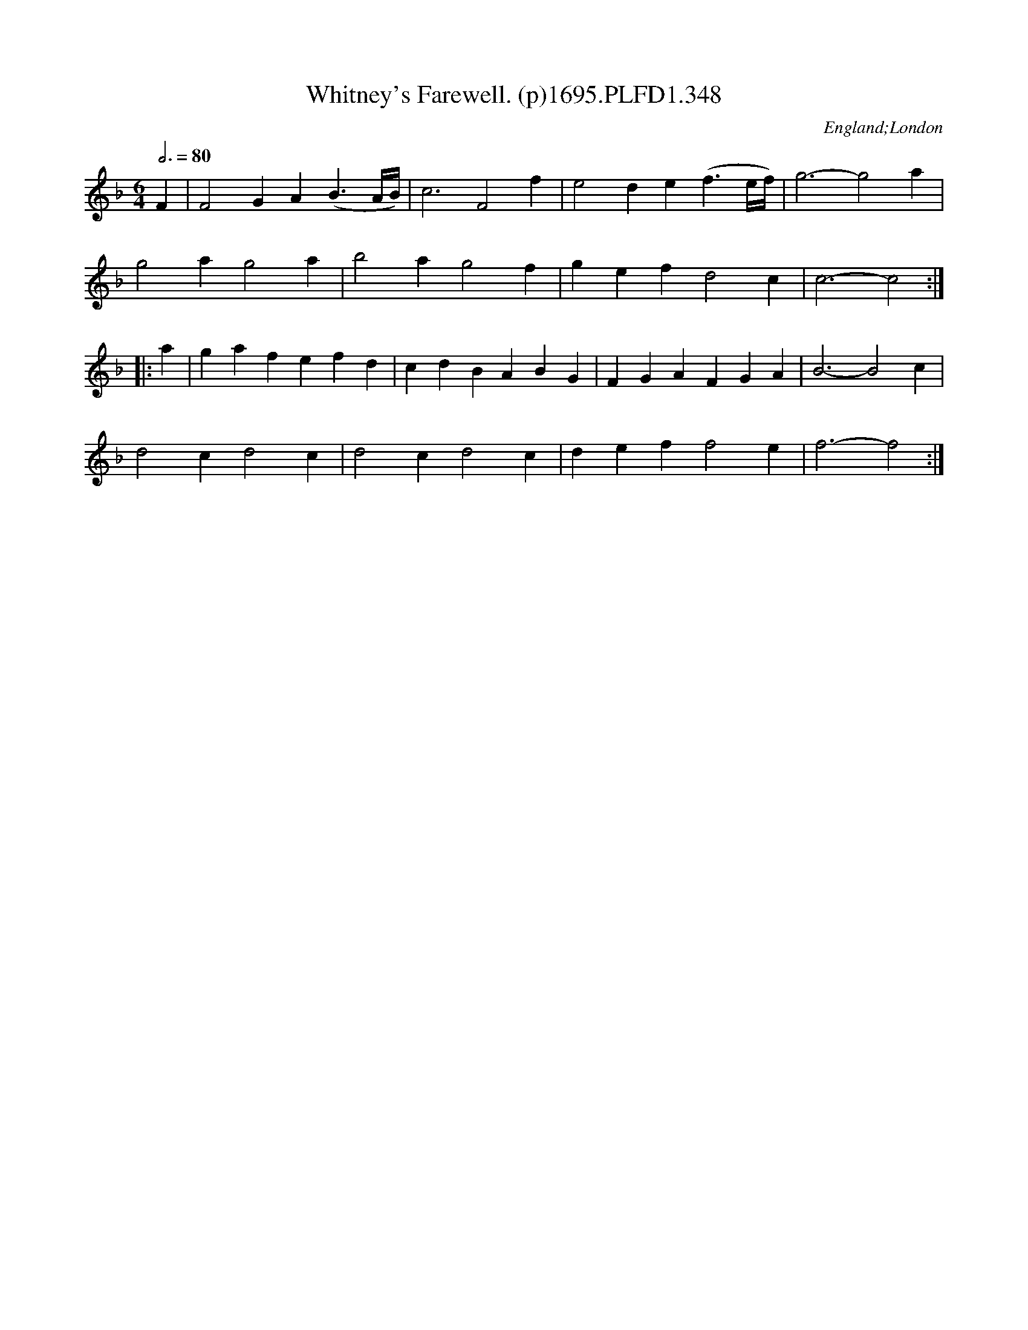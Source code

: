 X:348
T:Whitney's Farewell. (p)1695.PLFD1.348
M:6/4
L:1/4
Q:3/4=80
S:Playford, Dancing Master,9th Ed,1695.
O:England;London
H:1695.
Z:Chris Partington.
K:F
F|F2GA(B>A/2B/4)|c3F2f|e2de(f>e/2f/4)|g3-g2a|
g2ag2a|b2ag2f|gefd2c|c3-c2:|
|:a|gafefd|cdBABG|FGAFGA|B3-B2c|
d2cd2c|d2cd2c|deff2e|f3-f2:|
